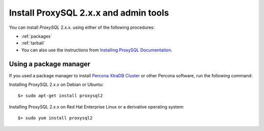 .. _install-v2:

===============================================================
Install ProxySQL 2.x.x and admin tools
===============================================================

You can install *ProxySQL* 2.x.x. using either of the following procedures:

* :ref:`packages`

* :ref:`tarball`

* You can also use the instructions from `Installing ProxySQL Documentation
  <https://proxysql.com/documentation/installing-proxysql/>`__.


.. _packages:

Using a package manager
--------------------------------------

If you used a package manager to install `Percona XtraDB Cluster
<https://www.percona.com/doc/percona-xtradb-cluster/8.0/install/index.html>`_
or other Percona software, run the following command:

Installing ProxySQL 2.x.x on Debian or Ubuntu: ::

      $> sudo apt-get install proxysql2

Installing ProxySQL 2.x.x on Red Hat Enterprise Linux or a derivative operating
system: ::

      $> sudo yum install proxysql2




